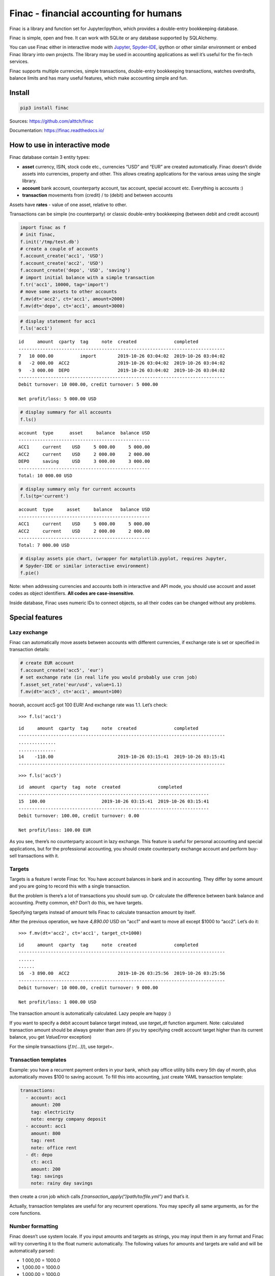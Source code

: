 Finac - financial accounting for humans
=======================================

Finac is a library and function set for Jupyter/ipython, which provides
a double-entry bookkeeping database.

Finac is simple, open and free. It can work with SQLite or any database
supported by SQLAlchemy.

You can use Finac either in interactive mode with
`Jupyter <https://jupyter.org/>`__,
`Spyder-IDE <https://www.spyder-ide.org/>`__, ipython or other similar
environment or embed Finac library into own projects. The library may be
used in accounting applications as well it’s useful for the fin-tech
services.

Finac supports multiple currencies, simple transactions, double-entry
bookkeeping transactions, watches overdrafts, balance limits and has
many useful features, which make accounting simple and fun.

Install
-------

.. code:: bash

   pip3 install finac

Sources: https://github.com/alttch/finac

Documentation: https://finac.readthedocs.io/

How to use in interactive mode
------------------------------

Finac database contain 3 entity types:

-  **asset** currency, ISIN, stock code etc., currencies “USD” and “EUR”
   are created automatically. Finac doesn’t divide assets into
   currencies, property and other. This allows creating applications for
   the various areas using the single library.

-  **account** bank account, counterparty account, tax account, special
   account etc. Everything is accounts :)

-  **transaction** movements from (credit) / to (debit) and between
   accounts

Assets have **rates** - value of one asset, relative to other.

Transactions can be simple (no counterparty) or classic double-entry
bookkeeping (between debit and credit account)

.. code:: python

   import finac as f
   # init finac, 
   f.init('/tmp/test.db')
   # create a couple of accounts
   f.account_create('acc1', 'USD')
   f.account_create('acc2', 'USD')
   f.account_create('depo', 'USD', 'saving')
   # import initial balance with a simple transaction
   f.tr('acc1', 10000, tag='import')
   # move some assets to other accounts
   f.mv(dt='acc2', ct='acc1', amount=2000)
   f.mv(dt='depo', ct='acc1', amount=3000)

.. code:: python

   # display statement for acc1
   f.ls('acc1')

::

   id     amount  cparty  tag     note  created              completed
   -----------------------------------------------------------------------------
   7   10 000.00          import        2019-10-26 03:04:02  2019-10-26 03:04:02
   8   -2 000.00  ACC2                  2019-10-26 03:04:02  2019-10-26 03:04:02
   9   -3 000.00  DEPO                  2019-10-26 03:04:02  2019-10-26 03:04:02
   -----------------------------------------------------------------------------
   Debit turnover: 10 000.00, credit turnover: 5 000.00

   Net profit/loss: 5 000.00 USD

.. code:: python

   # display summary for all accounts
   f.ls()

::

   account  type      asset     balance  balance USD
   -------------------------------------------------
   ACC1     current    USD     5 000.00     5 000.00
   ACC2     current    USD     2 000.00     2 000.00
   DEPO     saving     USD     3 000.00     3 000.00
   -------------------------------------------------
   Total: 10 000.00 USD

.. code:: python

   # display summary only for current accounts
   f.ls(tp='current')

::

   account  type     asset     balance   balance USD
   -------------------------------------------------
   ACC1     current    USD     5 000.00     5 000.00
   ACC2     current    USD     2 000.00     2 000.00
   -------------------------------------------------
   Total: 7 000.00 USD

.. code:: python

   # display assets pie chart, (wrapper for matplotlib.pyplot, requires Jupyter,
   # Spyder-IDE or similar interactive environment)
   f.pie()

Note: when addressing currencies and accounts both in interactive and
API mode, you should use account and asset codes as object identifiers.
**All codes are case-insensitive**.

Inside database, Finac uses numeric IDs to connect objects, so all their
codes can be changed without any problems.

Special features
----------------

Lazy exchange
~~~~~~~~~~~~~

Finac can automatically move assets between accounts with different
currencies, if exchange rate is set or specified in transaction details:

.. code:: python

   # create EUR account
   f.account_create('acc5', 'eur')
   # set exchange rate (in real life you would probably use cron job)
   f.asset_set_rate('eur/usd', value=1.1)
   f.mv(dt='acc5', ct='acc1', amount=100)

hoorah, account acc5 got 100 EUR! And exchange rate was 1.1. Let’s
check:

::

   >>> f.ls('acc1')

::

   id     amount  cparty  tag     note  created              completed
   -----------------------------------------------------------------------------
   ..............
   ..............
   14    -110.00                        2019-10-26 03:15:41  2019-10-26 03:15:41
   -----------------------------------------------------------------------------

::

   >>> f.ls('acc5')

::

   id  amount  cparty  tag  note  created              completed
   -----------------------------------------------------------------------
   15  100.00                     2019-10-26 03:15:41  2019-10-26 03:15:41
   -----------------------------------------------------------------------
   Debit turnover: 100.00, credit turnover: 0.00

   Net profit/loss: 100.00 EUR

As you see, there’s no counterparty account in lazy exchange. This
feature is useful for personal accounting and special applications, but
for the professional accounting, you should create counterparty exchange
account and perform buy-sell transactions with it.

Targets
~~~~~~~

Targets is a feature I wrote Finac for. You have account balances in
bank and in accounting. They differ by some amount and you are going to
record this with a single transaction.

But the problem is there’s a lot of transactions you should sum up. Or
calculate the difference between bank balance and accounting. Pretty
common, eh? Don’t do this, we have targets.

Specifying targets instead of amount tells Finac to calculate
transaction amount by itself.

After the previous operation, we have *4,890.00* USD on “acc1” and want
to move all except $1000 to “acc2”. Let’s do it:

::

   >>> f.mv(dt='acc2', ct='acc1', target_ct=1000)

::

   id     amount  cparty  tag     note  created              completed
   -----------------------------------------------------------------------------
   ......
   ......
   16  -3 890.00  ACC2                  2019-10-26 03:25:56  2019-10-26 03:25:56
   -----------------------------------------------------------------------------
   Debit turnover: 10 000.00, credit turnover: 9 000.00

   Net profit/loss: 1 000.00 USD

The transaction amount is automatically calculated. Lazy people are
happy :)

If you want to specify a debit account balance target instead, use
*target_dt* function argument. Note: calculated transaction amount
should be always greater than zero (if you try specifying credit account
target higher than its current balance, you get *ValueError* exception)

For the simple transactions (*f.tr(…))*), use *target=*.

Transaction templates
~~~~~~~~~~~~~~~~~~~~~

Example: you have a recurrent payment orders in your bank, which pay
office utility bills every 5th day of month, plus automatically moves
$100 to saving account. To fill this into accounting, just create YAML
transaction template:

.. code:: yaml

   transactions:
     - account: acc1
       amount: 200
       tag: electricity
       note: energy company deposit
     - account: acc1
       amount: 800
       tag: rent
       note: office rent
     - dt: depo
       ct: acc1
       amount: 200
       tag: savings
       note: rainy day savings

then create a cron job which calls
*f.transaction_apply(“/path/to/file.yml”)* and that’s it.

Actually, transaction templates are useful for any recurrent operations.
You may specify all same arguments, as for the core functions.

Number formatting
~~~~~~~~~~~~~~~~~

Finac doesn’t use system locale. If you input amounts and targets as
strings, you may input them in any format and Finac will try converting
it to the float numeric automatically. The following values for amounts
and targets are valid and will be automatically parsed:

-  1 000,00 = 1000.0
-  1,000.00 = 1000.0
-  1.000,00 = 1000.0
-  1,000.00 = 1000.0
-  10,0 = 10.0
-  10.0 = 10.0

Passive accounts
~~~~~~~~~~~~~~~~

If account is passive, its assets are decremented from totals. To create
passive account, use *passive* argument:

.. code:: python

   f.account_create('passive1', 'usd', passive=True)

Accounts of types “tax”, “supplier” and “finagent” are passive by
default.

How to embed Finac library into own project
-------------------------------------------

See `Finac documentation <https://finac.readthedocs.io/>`__ for core
function API details.

Client-server mode and HTTP API
-------------------------------

See `Finac documentation <https://finac.readthedocs.io/>`__ for server
mode and HTTP API details.

TODO
----

Finac is in alpha stage. We are continuously working on the features,
speed and stability improvements as well as waiting your commits.
